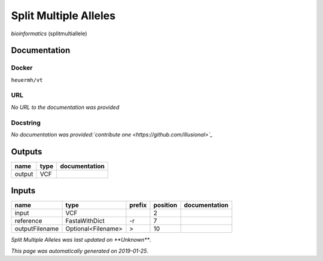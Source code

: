 
Split Multiple Alleles
=========================================
*bioinformatics* (splitmultiallele)

Documentation
-------------

Docker
******
``heuermh/vt``

URL
******
*No URL to the documentation was provided*

Docstring
*********
*No documentation was provided:`contribute one <https://github.com/illusional>`_*

Outputs
-------
======  ======  ===============
name    type    documentation
======  ======  ===============
output  VCF
======  ======  ===============

Inputs
------
==============  ==================  ========  ==========  ===============
name            type                prefix      position  documentation
==============  ==================  ========  ==========  ===============
input           VCF                                    2
reference       FastaWithDict       -r                 7
outputFilename  Optional<Filename>  >                 10
==============  ==================  ========  ==========  ===============

*Split Multiple Alleles was last updated on **Unknown***.

*This page was automatically generated on 2019-01-25*.
